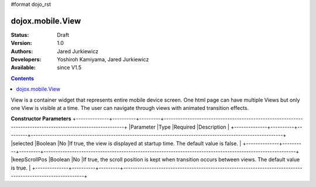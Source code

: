 #format dojo_rst

dojox.mobile.View
=================

:Status: Draft
:Version: 1.0
:Authors: Jared Jurkiewicz
:Developers: Yoshiroh Kamiyama, Jared Jurkiewicz
:Available: since V1.5

.. contents::
    :depth: 2

View is a container widget that represents entire mobile device screen. One html page can have multiple Views but only one View is visible at a time.  The user can navigate through views with animated transition effects.

**Constructor Parameters**
+--------------+----------+---------+-----------------------------------------------------------------------------------------------------------+
|Parameter     |Type      |Required |Description                                                                                                |
+--------------+----------+---------+-----------------------------------------------------------------------------------------------------------+
|selected      |Boolean   |No       |If true, the view is displayed at startup time. The default value is false.                                |
+--------------+----------+---------+-----------------------------------------------------------------------------------------------------------+
|keepScrollPos |Boolean   |No       |If true, the scroll position is kept when transition occurs between views. The default value is true.      |
+--------------+----------+---------+-----------------------------------------------------------------------------------------------------------+
